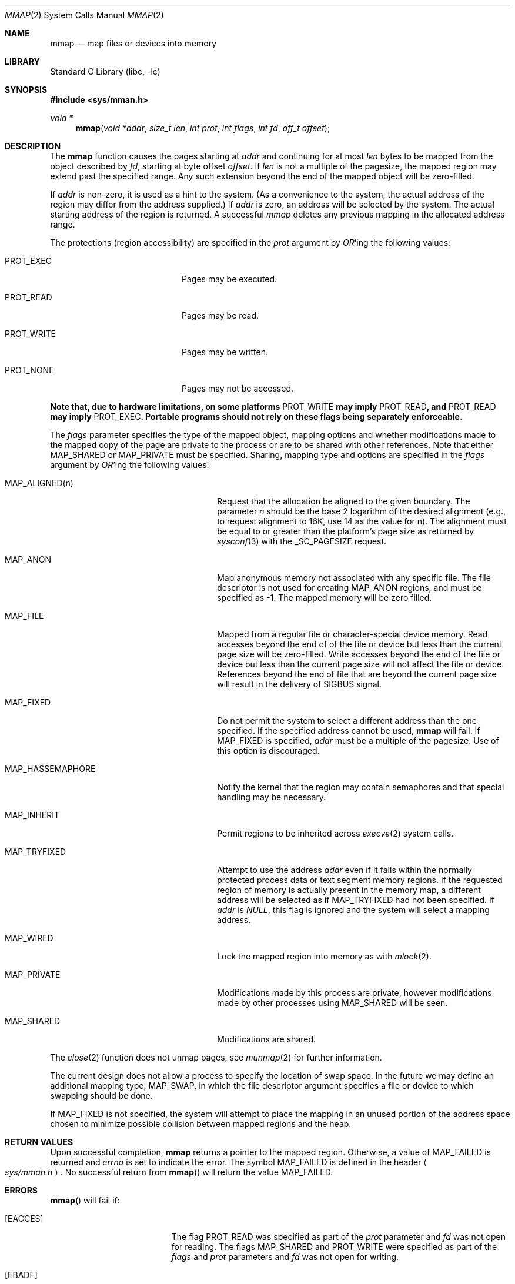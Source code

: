 .\"	$NetBSD$
.\"
.\" Copyright (c) 1991, 1993
.\"	The Regents of the University of California.  All rights reserved.
.\"
.\" Redistribution and use in source and binary forms, with or without
.\" modification, are permitted provided that the following conditions
.\" are met:
.\" 1. Redistributions of source code must retain the above copyright
.\"    notice, this list of conditions and the following disclaimer.
.\" 2. Redistributions in binary form must reproduce the above copyright
.\"    notice, this list of conditions and the following disclaimer in the
.\"    documentation and/or other materials provided with the distribution.
.\" 3. Neither the name of the University nor the names of its contributors
.\"    may be used to endorse or promote products derived from this software
.\"    without specific prior written permission.
.\"
.\" THIS SOFTWARE IS PROVIDED BY THE REGENTS AND CONTRIBUTORS ``AS IS'' AND
.\" ANY EXPRESS OR IMPLIED WARRANTIES, INCLUDING, BUT NOT LIMITED TO, THE
.\" IMPLIED WARRANTIES OF MERCHANTABILITY AND FITNESS FOR A PARTICULAR PURPOSE
.\" ARE DISCLAIMED.  IN NO EVENT SHALL THE REGENTS OR CONTRIBUTORS BE LIABLE
.\" FOR ANY DIRECT, INDIRECT, INCIDENTAL, SPECIAL, EXEMPLARY, OR CONSEQUENTIAL
.\" DAMAGES (INCLUDING, BUT NOT LIMITED TO, PROCUREMENT OF SUBSTITUTE GOODS
.\" OR SERVICES; LOSS OF USE, DATA, OR PROFITS; OR BUSINESS INTERRUPTION)
.\" HOWEVER CAUSED AND ON ANY THEORY OF LIABILITY, WHETHER IN CONTRACT, STRICT
.\" LIABILITY, OR TORT (INCLUDING NEGLIGENCE OR OTHERWISE) ARISING IN ANY WAY
.\" OUT OF THE USE OF THIS SOFTWARE, EVEN IF ADVISED OF THE POSSIBILITY OF
.\" SUCH DAMAGE.
.\"
.\"	@(#)mmap.2	8.4 (Berkeley) 5/11/95
.\"
.Dd February 27, 2015
.Dt MMAP 2
.Os
.Sh NAME
.Nm mmap
.Nd map files or devices into memory
.Sh LIBRARY
.Lb libc
.Sh SYNOPSIS
.In sys/mman.h
.Ft void *
.Fn mmap "void *addr" "size_t len" "int prot" "int flags" "int fd" "off_t offset"
.Sh DESCRIPTION
The
.Nm mmap
function causes the pages starting at
.Fa addr
and continuing for at most
.Fa len
bytes to be mapped from the object described by
.Fa fd ,
starting at byte offset
.Fa offset .
If
.Fa len
is not a multiple of the pagesize, the mapped region may extend past the
specified range.
Any such extension beyond the end of the mapped object will be zero-filled.
.Pp
If
.Fa addr
is non-zero, it is used as a hint to the system.
(As a convenience to the system, the actual address of the region may differ
from the address supplied.)
If
.Fa addr
is zero, an address will be selected by the system.
The actual starting address of the region is returned.
A successful
.Fa mmap
deletes any previous mapping in the allocated address range.
.Pp
The protections (region accessibility) are specified in the
.Fa prot
argument by
.Em OR Ns 'ing
the following values:
.Pp
.Bl -tag -width PROT_WRITEXX -offset indent
.It Dv PROT_EXEC
Pages may be executed.
.It Dv PROT_READ
Pages may be read.
.It Dv PROT_WRITE
Pages may be written.
.It Dv PROT_NONE
Pages may not be accessed.
.El
.Pp
.Bf -symbolic
Note that, due to hardware limitations, on some platforms
.Dv PROT_WRITE
may imply
.Dv PROT_READ ,
and
.Dv PROT_READ
may imply
.Dv PROT_EXEC .
Portable programs should not rely on these flags being separately
enforceable.
.Ef
.Pp
The
.Fa flags
parameter specifies the type of the mapped object, mapping options and
whether modifications made to the mapped copy of the page are private
to the process or are to be shared with other references.
Note that either
.Dv MAP_SHARED
or
.Dv MAP_PRIVATE
must be specified.
Sharing, mapping type and options are specified in the
.Fa flags
argument by
.Em OR Ns 'ing
the following values:
.Pp
.Bl -tag -width MAP_HASSEMAPHOREXX -offset indent
.It Dv MAP_ALIGNED(n)
Request that the allocation be aligned to the given boundary.
The parameter
.Ar n
should be the base 2 logarithm of the desired alignment (e.g., to
request alignment to 16K, use 14 as the value for n).
The alignment must be equal to or greater than the platform's page
size as returned by
.Xr sysconf 3
with the
.Dv _SC_PAGESIZE
request.
.It Dv MAP_ANON
Map anonymous memory not associated with any specific file.
The file descriptor is not used for creating
.Dv MAP_ANON
regions, and must be specified as \-1.
The mapped memory will be zero filled.
.It Dv MAP_FILE
Mapped from a regular file or character-special device memory.
Read accesses beyond the end of of the file or device but less
than the current page size will be zero-filled.
Write accesses beyond the end of the file or device but less
than the current page size will not affect the file or device.
References beyond the end of file that are beyond the current
page size will result in the delivery of
.Dv SIGBUS
signal.
.It Dv MAP_FIXED
Do not permit the system to select a different address than the one
specified.
If the specified address cannot be used,
.Nm mmap
will fail.
If MAP_FIXED is specified,
.Fa addr
must be a multiple of the pagesize.
Use of this option is discouraged.
.It Dv MAP_HASSEMAPHORE
Notify the kernel that the region may contain semaphores and that special
handling may be necessary.
.It Dv MAP_INHERIT
Permit regions to be inherited across
.Xr execve 2
system calls.
.It Dv MAP_TRYFIXED
Attempt to use the address
.Fa addr
even if it falls within the normally protected process data or
text segment memory regions.
If the requested region of memory
is actually present in the memory map, a different address will
be selected as if
.Dv MAP_TRYFIXED
had not been specified.
If
.Fa addr
is
.Fa NULL ,
this flag is ignored and the system will select a mapping address.
.It Dv MAP_WIRED
Lock the mapped region into memory as with
.Xr mlock 2 .
.It Dv MAP_PRIVATE
Modifications made by this process are private, however modifications made by
other processes using
.Dv MAP_SHARED
will be seen.
.It Dv MAP_SHARED
Modifications are shared.
.El
.Pp
The
.Xr close 2
function does not unmap pages, see
.Xr munmap 2
for further information.
.Pp
The current design does not allow a process to specify the location of
swap space.
In the future we may define an additional mapping type,
.Dv MAP_SWAP ,
in which
the file descriptor argument specifies a file or device to which swapping
should be done.
.Pp
If
.Dv MAP_FIXED
is not specified, the system will attempt to place the mapping in an
unused portion of the address space chosen to minimize possible
collision between mapped regions and the heap.
.Sh RETURN VALUES
Upon successful completion,
.Nm mmap
returns a pointer to the mapped region.
Otherwise, a value of
.Dv MAP_FAILED
is returned and
.Va errno
is set to indicate the error.
The symbol
.Dv MAP_FAILED
is defined in the header
.Ao Pa sys/mman.h Ac .
No successful return from
.Fn mmap
will return the value
.Dv MAP_FAILED .
.Sh ERRORS
.Fn mmap
will fail if:
.Bl -tag -width Er
.It Bq Er EACCES
The flag
.Dv PROT_READ
was specified as part of the
.Fa prot
parameter and
.Fa fd
was not open for reading.
The flags
.Dv MAP_SHARED
and
.Dv PROT_WRITE
were specified as part of the
.Fa flags
and
.Fa prot
parameters and
.Fa fd
was not open for writing.
.It Bq Er EBADF
.Fa fd
is not a valid open file descriptor.
.It Bq Er EINVAL
.\"One of
.\".Dv MAP_ANON
.\"or
.\".Dv MAP_FILE
.\"was not specified as part of the
.\".Fa flags
.\"parameter.
.Dv MAP_FIXED
was specified and the
.Fa addr
parameter was not page aligned or was outside of the
valid address range for a process.
.Dv MAP_ANON was specified and
.Fa fd
was not \-1.
.It Bq Er ENODEV
.Fa fd
did not reference a regular or character special file.
.It Bq Er ENOMEM
.Dv MAP_FIXED
was specified and the
.Fa addr
parameter wasn't available.
.Dv MAP_ANON
was specified and insufficient memory was available.
.It Bq Er EOVERFLOW
.Fa fd
references a regular file and the value of
.Fa offset
plus
.Fa len
would exceed the offset maximum established in its open file description.
.El
.Sh SEE ALSO
.Xr madvise 2 ,
.Xr mincore 2 ,
.Xr mlock 2 ,
.Xr mprotect 2 ,
.Xr msync 2 ,
.Xr munmap 2 ,
.Xr getpagesize 3 ,
.Xr sysconf 3
.Sh STANDARDS
The
.Fn mmap
function conforms to
.St -p1003.1b-93 .
.Sh HISTORY
The
.Fn mmap
interface was first designed in
.Bx 4.2 .
